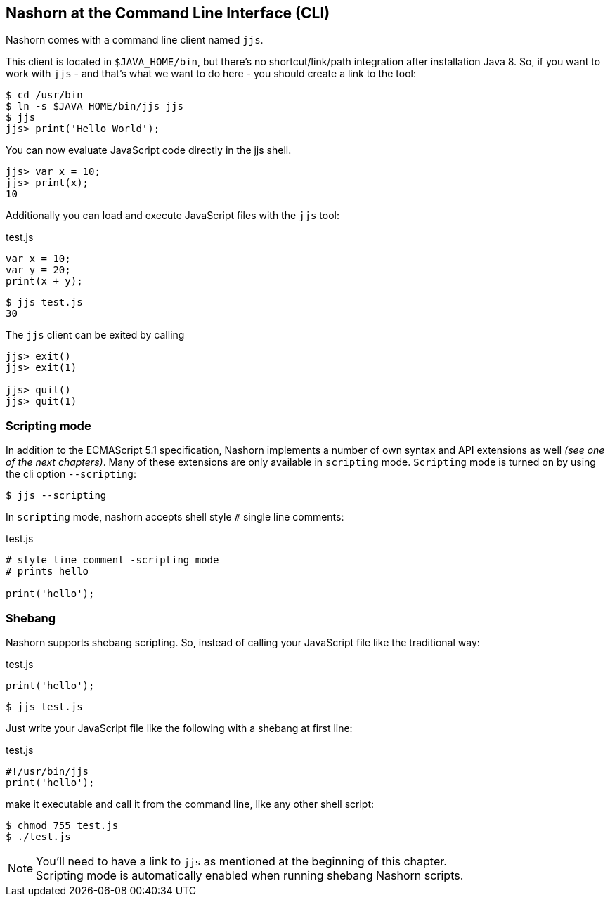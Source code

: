 == Nashorn at the Command Line Interface (CLI)

Nashorn comes with a command line client named `jjs`.

This client is located in `$JAVA_HOME/bin`, but there's no shortcut/link/path integration after installation Java 8.
So, if you want to work with `jjs` - and that's what we want to do here - you should create a link to the tool:

[source,sh]
----
$ cd /usr/bin
$ ln -s $JAVA_HOME/bin/jjs jjs
$ jjs
jjs> print('Hello World');
----

You can now evaluate JavaScript code directly in the jjs shell.

[source,js]
----
jjs> var x = 10;
jjs> print(x);
10
----

Additionally you can load and execute JavaScript files with the `jjs` tool:

[source,js]
.test.js
----
var x = 10;
var y = 20;
print(x + y);
----

[source,sh]
----
$ jjs test.js
30
----

The `jjs` client can be exited by calling

[source,js]
----
jjs> exit()
jjs> exit(1)

jjs> quit()
jjs> quit(1)
----


=== Scripting mode

In addition to the ECMAScript 5.1 specification, Nashorn implements a number of own syntax and API extensions as well _(see one of the next chapters)_.
Many of these extensions are only available in `scripting` mode. `Scripting` mode is turned on by using the cli option `--scripting`:

[source,sh]
----
$ jjs --scripting
----

In `scripting` mode, nashorn accepts shell style `#` single line comments:

[source,js]
.test.js
----
# style line comment -scripting mode
# prints hello

print('hello');
----


=== Shebang

Nashorn supports shebang scripting.
So, instead of calling your JavaScript file like the traditional way:

[source,js]
.test.js
----
print('hello');
----

[source,sh]
----
$ jjs test.js
----

Just write your JavaScript file like the following with a shebang at first line:

[source,js]
.test.js
----
#!/usr/bin/jjs
print('hello');
----

make it executable and call it from the command line, like any other shell script:

[source,sh]
----
$ chmod 755 test.js
$ ./test.js
----

NOTE: You'll need to have a link to `jjs` as mentioned at the beginning of this chapter. +
Scripting mode is automatically enabled when running shebang Nashorn scripts.

